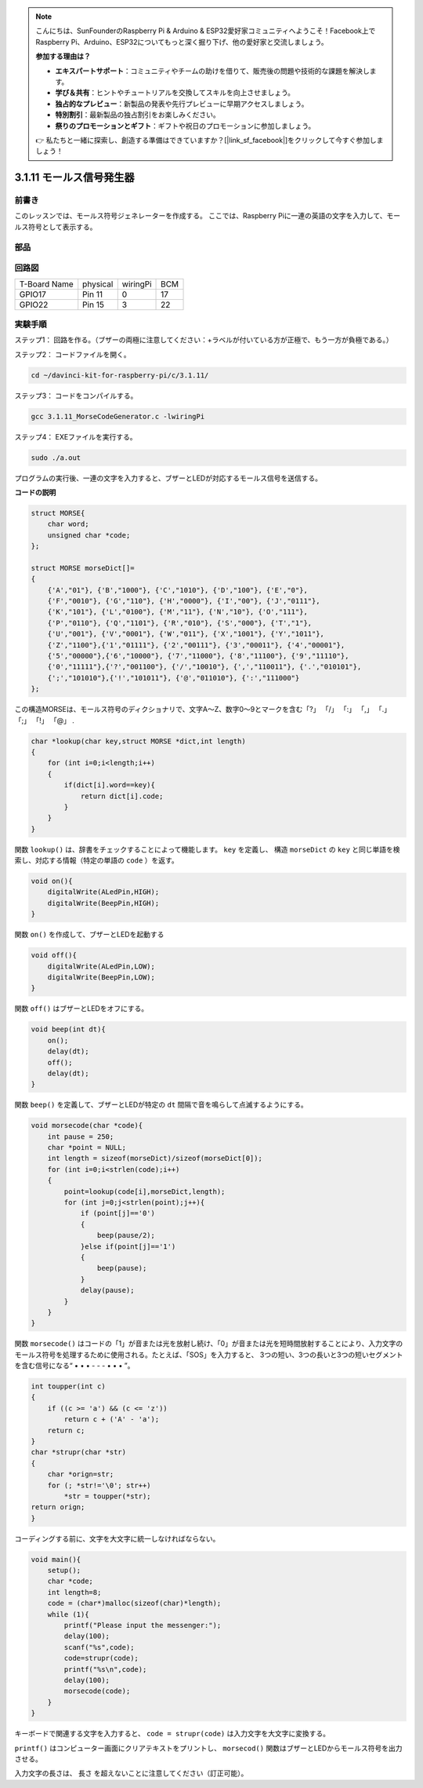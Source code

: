 .. note::

    こんにちは、SunFounderのRaspberry Pi & Arduino & ESP32愛好家コミュニティへようこそ！Facebook上でRaspberry Pi、Arduino、ESP32についてもっと深く掘り下げ、他の愛好家と交流しましょう。

    **参加する理由は？**

    - **エキスパートサポート**：コミュニティやチームの助けを借りて、販売後の問題や技術的な課題を解決します。
    - **学び＆共有**：ヒントやチュートリアルを交換してスキルを向上させましょう。
    - **独占的なプレビュー**：新製品の発表や先行プレビューに早期アクセスしましょう。
    - **特別割引**：最新製品の独占割引をお楽しみください。
    - **祭りのプロモーションとギフト**：ギフトや祝日のプロモーションに参加しましょう。

    👉 私たちと一緒に探索し、創造する準備はできていますか？[|link_sf_facebook|]をクリックして今すぐ参加しましょう！

3.1.11 モールス信号発生器
======================================

前書き
-----------------

このレッスンでは、モールス符号ジェネレーターを作成する。
ここでは、Raspberry Piに一連の英語の文字を入力して、モールス符号として表示する。

部品
---------------

.. image:: ../img/3.1.10.png
    :align: center

回路図
-----------------------

============ ======== ======== ===
T-Board Name physical wiringPi BCM
GPIO17       Pin 11   0        17
GPIO22       Pin 15   3        22
============ ======== ======== ===

.. image:: ../img/Schematic_three_one11.png
   :align: center

実験手順
----------------------------

ステップ1： 回路を作る。（ブザーの両極に注意してください：+ラベルが付いている方が正極で、もう一方が負極である。）

.. image:: ../img/image269.png
   :width: 800


ステップ2： コードファイルを開く。

.. raw:: html

   <run></run>

.. code-block::

    cd ~/davinci-kit-for-raspberry-pi/c/3.1.11/

ステップ3： コードをコンパイルする。

.. raw:: html

   <run></run>

.. code-block::

    gcc 3.1.11_MorseCodeGenerator.c -lwiringPi

ステップ4： EXEファイルを実行する。

.. raw:: html

   <run></run>

.. code-block:: 

    sudo ./a.out

プログラムの実行後、一連の文字を入力すると、ブザーとLEDが対応するモールス信号を送信する。

**コードの説明**

.. code-block:: c

    struct MORSE{
        char word;
        unsigned char *code;
    };

    struct MORSE morseDict[]=
    {
        {'A',"01"}, {'B',"1000"}, {'C',"1010"}, {'D',"100"}, {'E',"0"}, 
        {'F',"0010"}, {'G',"110"}, {'H',"0000"}, {'I',"00"}, {'J',"0111"}, 
        {'K',"101"}, {'L',"0100"}, {'M',"11"}, {'N',"10"}, {'O',"111"}, 
        {'P',"0110"}, {'Q',"1101"}, {'R',"010"}, {'S',"000"}, {'T',"1"},
        {'U',"001"}, {'V',"0001"}, {'W',"011"}, {'X',"1001"}, {'Y',"1011"}, 
        {'Z',"1100"},{'1',"01111"}, {'2',"00111"}, {'3',"00011"}, {'4',"00001"}, 
        {'5',"00000"},{'6',"10000"}, {'7',"11000"}, {'8',"11100"}, {'9',"11110"},
        {'0',"11111"},{'?',"001100"}, {'/',"10010"}, {',',"110011"}, {'.',"010101"},
        {';',"101010"},{'!',"101011"}, {'@',"011010"}, {':',"111000"}
    };

この構造MORSEは、モールス符号のディクショナリで、文字A〜Z、数字0〜9とマークを含む「?」 「/」 「:」 「,」 「.」 「;」 「!」 「@」 .

.. code-block:: c

    char *lookup(char key,struct MORSE *dict,int length)
    {
        for (int i=0;i<length;i++)
        {
            if(dict[i].word==key){
                return dict[i].code;
            }
        }    
    }


関数 ``lookup()`` は、辞書をチェックすることによって機能します。 ``key`` を定義し、
構造 ``morseDict`` の ``key`` と同じ単語を検索し、対応する情報（特定の単語の ``code`` ）を返す。

.. code-block:: c

    void on(){
        digitalWrite(ALedPin,HIGH);
        digitalWrite(BeepPin,HIGH);     
    }

関数 ``on()`` を作成して、ブザーとLEDを起動する

.. code-block:: c

    void off(){
        digitalWrite(ALedPin,LOW);
        digitalWrite(BeepPin,LOW);
    }

関数 ``off()`` はブザーとLEDをオフにする。

.. code-block:: c

    void beep(int dt){
        on();
        delay(dt);
        off();
        delay(dt);
    }

関数 ``beep()`` を定義して、ブザーとLEDが特定の ``dt`` 間隔で音を鳴らして点滅するようにする。

.. code-block:: c

    void morsecode(char *code){
        int pause = 250;
        char *point = NULL;
        int length = sizeof(morseDict)/sizeof(morseDict[0]);
        for (int i=0;i<strlen(code);i++)
        {
            point=lookup(code[i],morseDict,length);
            for (int j=0;j<strlen(point);j++){
                if (point[j]=='0')
                {
                    beep(pause/2);
                }else if(point[j]=='1')
                {
                    beep(pause);
                }
                delay(pause);
            }
        }
    }

関数 ``morsecode()`` はコードの「1」が音または光を放射し続け、「0」が音または光を短時間放射することにより、入力文字のモールス符号を処理するために使用される。たとえば、「SOS」を入力すると、 
3つの短い、3つの長いと3つの短いセグメントを含む信号になる“ • • • - - - • • • ”。

.. code-block:: c

    int toupper(int c)
    {
        if ((c >= 'a') && (c <= 'z'))
            return c + ('A' - 'a');
        return c;
    }
    char *strupr(char *str)
    {
        char *orign=str;
        for (; *str!='\0'; str++)
            *str = toupper(*str);
    return orign;
    }

コーディングする前に、文字を大文字に統一しなければならない。

.. code-block:: c

    void main(){
        setup();
        char *code;
        int length=8;
        code = (char*)malloc(sizeof(char)*length);
        while (1){
            printf("Please input the messenger:");
            delay(100);
            scanf("%s",code);
            code=strupr(code);
            printf("%s\n",code);
            delay(100);
            morsecode(code);
        }
    }

キーボードで関連する文字を入力すると、 ``code = strupr(code)`` は入力文字を大文字に変換する。

``printf()`` はコンピューター画面にクリアテキストをプリントし、 ``morsecod()`` 関数はブザーとLEDからモールス符号を出力させる。

入力文字の長さは、 長さ を超えないことに注意してください（訂正可能）。
